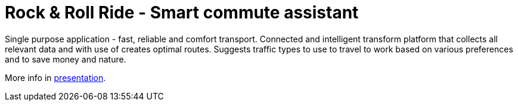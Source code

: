 
= Rock & Roll Ride - Smart commute assistant

Single purpose application - fast, reliable and comfort transport. Connected and intelligent transform platform that collects all relevant data and with use of creates optimal routes. Suggests traffic types to use to travel to work based on various preferences and to save money and nature.

More info in link:files/Rock&RollRide_presentation.pptx[presentation].
 
